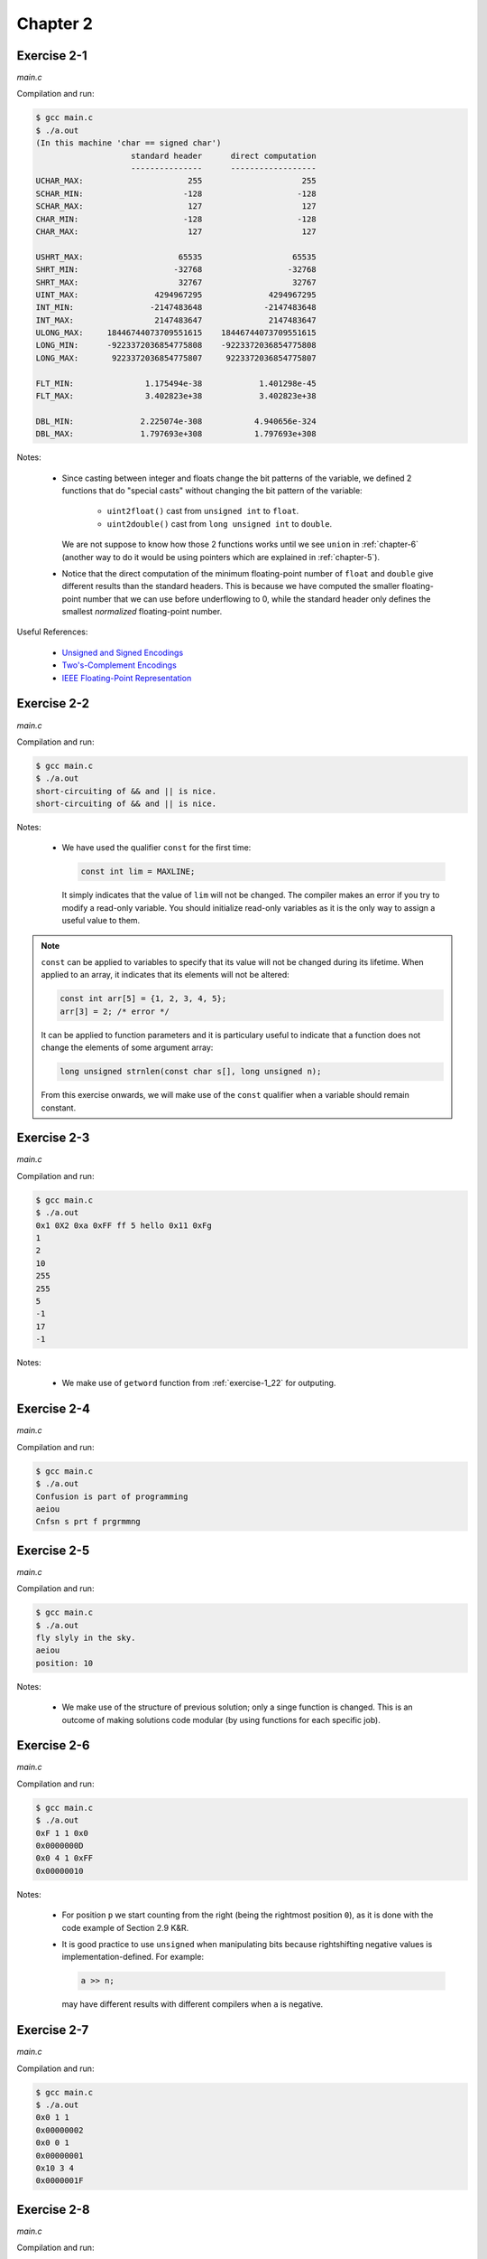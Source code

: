 Chapter 2 
=========

.. todo: talk about the 4 basic types: char, int, float and double
         and the 4 derived types: array, pointer, struct and union.

Exercise 2-1
------------
*main.c*

.. literalinclude :: ../../solutions/chapter_2/exercise-2_01/main.c
    :language: c
    :tab-width: 4

Compilation and run:

.. code-block :: console

    $ gcc main.c
    $ ./a.out
    (In this machine 'char == signed char')
                        standard header      direct computation
                        ---------------      ------------------
    UCHAR_MAX:                      255                     255
    SCHAR_MIN:                     -128                    -128
    SCHAR_MAX:                      127                     127
    CHAR_MIN:                      -128                    -128
    CHAR_MAX:                       127                     127

    USHRT_MAX:                    65535                   65535
    SHRT_MIN:                    -32768                  -32768
    SHRT_MAX:                     32767                   32767
    UINT_MAX:                4294967295              4294967295
    INT_MIN:                -2147483648             -2147483648
    INT_MAX:                 2147483647              2147483647
    ULONG_MAX:     18446744073709551615    18446744073709551615
    LONG_MIN:      -9223372036854775808    -9223372036854775808
    LONG_MAX:       9223372036854775807     9223372036854775807

    FLT_MIN:               1.175494e-38            1.401298e-45
    FLT_MAX:               3.402823e+38            3.402823e+38

    DBL_MIN:              2.225074e-308           4.940656e-324
    DBL_MAX:              1.797693e+308           1.797693e+308 


Notes:

    * Since casting between integer and floats change the bit 
      patterns of the variable, we defined 2 functions that do
      "special casts" without changing the bit pattern
      of the variable:
        
        * ``uint2float()`` cast from ``unsigned int`` to ``float``.
        * ``uint2double()`` cast from ``long unsigned int`` to ``double``.

      We are not suppose to know how those 2 functions
      works until we see ``union`` in :ref:`chapter-6`
      (another way to do it would be using pointers which are
      explained in :ref:`chapter-5`).

    * Notice that the direct computation of 
      the minimum floating-point number 
      of ``float`` and ``double`` give different results than
      the standard headers.
      This is because we have computed the smaller floating-point
      number that we can use before underflowing to 0, while 
      the standard header only defines the smallest *normalized* 
      floating-point number. 
    
Useful References:

    * `Unsigned and Signed Encodings <https://onlinetoolz.net/unsigned-signed>`_
    * `Two's-Complement Encodings <https://en.wikipedia.org/wiki/Two's_complement>`_
    * `IEEE Floating-Point Representation <https://www.h-schmidt.net/FloatConverter/IEEE754.html>`_


Exercise 2-2
------------
*main.c*

.. literalinclude :: ../../solutions/chapter_2/exercise-2_02/main.c
    :language: c
    :tab-width: 4

Compilation and run:

.. code-block :: console

    $ gcc main.c
    $ ./a.out
    short-circuiting of && and || is nice.
    short-circuiting of && and || is nice.
  
Notes:

  * We have used the qualifier ``const`` for the first time:
     
    .. code-block :: c

      	const int lim = MAXLINE;

    It simply indicates that the value of ``lim`` will not 
    be changed. The compiler makes an
    error if you try to modify a read-only variable. 
    You should initialize
    read-only variables as it is the only way to assign a useful
    value to them.


.. note:: 

    ``const`` can be applied to variables to specify that its value
    will not be changed during its lifetime. 
    When applied to an array, it indicates that its elements will
    not be altered:

    .. code-block:: c

      const int arr[5] = {1, 2, 3, 4, 5};
      arr[3] = 2; /* error */
    
    It can be applied to function parameters and it is particulary 
    useful to indicate that a function does not change 
    the elements of some argument array:

    .. code-block:: c

      long unsigned strnlen(const char s[], long unsigned n);

    From this exercise onwards,
    we will make use of the ``const`` qualifier when a variable
    should remain constant. 

.. todo: add info about modern practices and edge cases of the 'const' keyword

..  todo: add info about initialization of 
    local, global and static variables and 
    keywork.

..  todo: inline functions: A reasonable rule of thumb is only use static inline 
    and for functions that have less than 3 lines of code in them.
    Prefer static inline functions to macros.

Exercise 2-3
------------
*main.c*

.. literalinclude :: ../../solutions/chapter_2/exercise-2_03/main.c
    :language: c
    :tab-width: 4

Compilation and run:

.. code-block :: console

    $ gcc main.c
    $ ./a.out
    0x1 0X2 0xa 0xFF ff 5 hello 0x11 0xFg
    1
    2
    10
    255
    255
    5
    -1
    17
    -1

Notes:

  * We make use of ``getword`` function from :ref:`exercise-1_22` 
    for outputing.

..  add info about type conversion, casting
    and implicit casting.

Exercise 2-4
------------
*main.c*

.. literalinclude :: ../../solutions/chapter_2/exercise-2_04/main.c
    :language: c
    :tab-width: 4

Compilation and run:

.. code-block :: console

    $ gcc main.c
    $ ./a.out
    Confusion is part of programming
    aeiou
    Cnfsn s prt f prgrmmng

..  add info about the use of unitary operators ++ --, 
    best code practices?

Exercise 2-5
------------
*main.c*

.. literalinclude :: ../../solutions/chapter_2/exercise-2_05/main.c
    :language: c
    :tab-width: 4

Compilation and run:

.. code-block :: console

    $ gcc main.c
    $ ./a.out
    fly slyly in the sky.
    aeiou
    position: 10

Notes:

  * We make use of the structure of previous solution; only a
    singe function is changed. This is an outcome of 
    making solutions code modular (by using functions for 
    each specific job).

..  possibly talk about modularity, examples and why is it good

Exercise 2-6
------------
*main.c*

.. literalinclude :: ../../solutions/chapter_2/exercise-2_06/main.c
    :language: c
    :tab-width: 4

Compilation and run:

.. code-block :: console

    $ gcc main.c
    $ ./a.out
    0xF 1 1 0x0
    0x0000000D
    0x0 4 1 0xFF
    0x00000010

Notes:

  * For position ``p`` we start counting from the right
    (being the rightmost position ``0``), as it is done 
    with the code example of Section 2.9 K&R.
  * It is good practice to use ``unsigned`` when manipulating bits 
    because rightshifting negative values is 
    implementation-defined. For example:
    
    .. code-block:: c

      a >> n;

    may have different results with different compilers
    when ``a`` is negative.

Exercise 2-7
------------
*main.c*

.. literalinclude :: ../../solutions/chapter_2/exercise-2_07/main.c
    :language: c
    :tab-width: 4

Compilation and run:

.. code-block :: console

    $ gcc main.c
    $ ./a.out
    0x0 1 1
    0x00000002
    0x0 0 1
    0x00000001
    0x10 3 4
    0x0000001F

Exercise 2-8
------------
*main.c*

.. literalinclude :: ../../solutions/chapter_2/exercise-2_08/main.c
    :language: c
    :tab-width: 4

Compilation and run:

.. code-block :: console

    $ gcc main.c
    $ ./a.out
    0x1 1
    0x80000000
    0x3 2
    0xC0000000
    0xFF 8
    0xFF000000
    0xFF 16
    0x00FF0000

Exercise 2-9
------------
*main.c*

.. literalinclude :: ../../solutions/chapter_2/exercise-2_09/main.c
    :language: c
    :tab-width: 4

Compilation and run:

.. code-block :: console

    $ gcc main.c
    $ ./a.out
    0xF
    4
    0x1
    1
    0x3
    2
    0xF0F0
    8

Exercise 2-10
-------------
*main.c*

.. literalinclude :: ../../solutions/chapter_2/exercise-2_10/main.c
    :language: c
    :tab-width: 4

Compilation and run:

.. code-block :: console

    $ gcc main.c
    $ ./a.out
    EXPLICIT IS BETTER THAN IMPLICIT.
    explicit is better than implicit.
    Simple Is Better Than Complex.
    simple is better than complex.
    CoMpLeX Is bEtTeR ThAn cOmPlIcAtEd.
    complex is better than complicated.

Notes: 

  * We use for the first time the terniary operator:
    
    .. code-block:: c

        return (c < 'A' || c > 'Z') ? c : c + 'a' - 'A';
    
    is equivalent to:

    .. code-block:: c

        if (c < 'A' || c > 'Z'){
          return c;
        }else{
          return c + 'a' - 'A';
        }  
